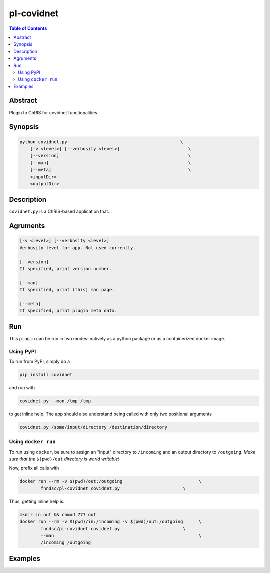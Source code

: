 pl-covidnet
================================

.. image:: https://badge.fury.io/py/covidnet.svg
    :target: https://badge.fury.io/py/covidnet

.. image:: https://travis-ci.org/FNNDSC/covidnet.svg?branch=master
    :target: https://travis-ci.org/FNNDSC/covidnet

.. image:: https://img.shields.io/badge/python-3.5%2B-blue.svg
    :target: https://badge.fury.io/py/pl-covidnet

.. contents:: Table of Contents


Abstract
--------

Plugin to ChRIS for covidnet functionalities


Synopsis
--------

.. code::

    python covidnet.py                                           \
        [-v <level>] [--verbosity <level>]                          \
        [--version]                                                 \
        [--man]                                                     \
        [--meta]                                                    \
        <inputDir>
        <outputDir> 

Description
-----------

``covidnet.py`` is a ChRIS-based application that...

Agruments
---------

.. code::

    [-v <level>] [--verbosity <level>]
    Verbosity level for app. Not used currently.

    [--version]
    If specified, print version number. 
    
    [--man]
    If specified, print (this) man page.

    [--meta]
    If specified, print plugin meta data.


Run
----

This ``plugin`` can be run in two modes: natively as a python package or as a containerized docker image.

Using PyPI
~~~~~~~~~~

To run from PyPI, simply do a 

.. code:: bash

    pip install covidnet

and run with

.. code:: bash

    covidnet.py --man /tmp /tmp

to get inline help. The app should also understand being called with only two positional arguments

.. code:: bash

    covidnet.py /some/input/directory /destination/directory


Using ``docker run``
~~~~~~~~~~~~~~~~~~~~

To run using ``docker``, be sure to assign an "input" directory to ``/incoming`` and an output directory to ``/outgoing``. *Make sure that the* ``$(pwd)/out`` *directory is world writable!*

Now, prefix all calls with 

.. code:: bash

    docker run --rm -v $(pwd)/out:/outgoing                             \
            fnndsc/pl-covidnet covidnet.py                        \

Thus, getting inline help is:

.. code:: bash

    mkdir in out && chmod 777 out
    docker run --rm -v $(pwd)/in:/incoming -v $(pwd)/out:/outgoing      \
            fnndsc/pl-covidnet covidnet.py                        \
            --man                                                       \
            /incoming /outgoing

Examples
--------





